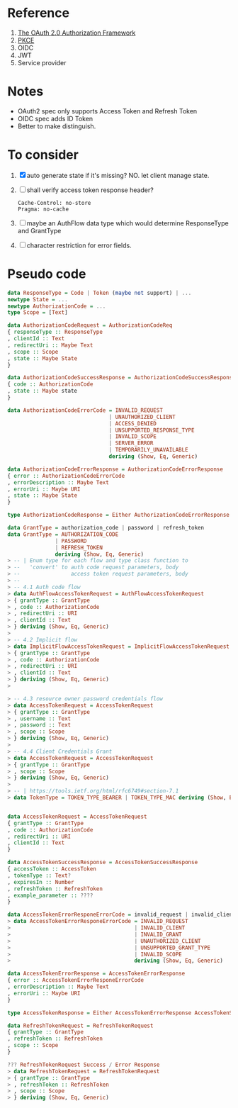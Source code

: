 * Reference
1. [[https://datatracker.ietf.org/doc/html/rfc6749][The OAuth 2.0 Authorization Framework]]
2. [[https://datatracker.ietf.org/doc/html/rfc7636][PKCE]]
3. OIDC
4. JWT
5. Service provider

* Notes

- OAuth2 spec only supports Access Token and Refresh Token
- OIDC spec adds ID Token
- Better to make distinguish.

* To consider

1. [X] auto generate state if it's missing? NO. let client manage state.
2. [ ] shall verify access token response header?
   #+begin_src
   Cache-Control: no-store
   Pragma: no-cache
   #+end_src
3. [ ] maybe an AuthFlow data type which would determine ResponseType and GrantType
4. [ ] character restriction for error fields.

* Pseudo code

#+begin_src haskell
data ResponseType = Code | Token (maybe not support) | ...
newtype State = ...
newtype AuthorizationCode = ...
type Scope = [Text]

data AuthorizationCodeRequest = AuthorizationCodeReq
{ responseType :: ResponseType
, clientId :: Text
, redirectUri :: Maybe Text
, scope :: Scope
, state :: Maybe State
}

data AuthorizationCodeSuccessResponse = AuthorizationCodeSuccessResponse
{ code :: AuthorizationCode
, state :: Maybe state
}

data AuthorizationCodeErrorCode = INVALID_REQUEST
                                | UNAUTHORIZED_CLIENT
                                | ACCESS_DENIED
                                | UNSUPPORTED_RESPONSE_TYPE
                                | INVALID_SCOPE
                                | SERVER_ERROR
                                | TEMPORARILY_UNAVAILABLE
                                deriving (Show, Eq, Generic)

data AuthorizationCodeErrorResponse = AuthorizationCodeErrorResponse
{ error :: AuthorizationCodeErrorCode
, errorDescription :: Maybe Text
, errorUri :: Maybe URI
, state :: Maybe State
}

type AuthorizationCodeResponse = Either AuthorizationCodeErrorResponse AuthorizationCodeSuccessResponse

data GrantType = authorization_code | password | refresh_token
data GrantType = AUTHORIZATION_CODE
               | PASSWORD
               | REFRESH_TOKEN
               deriving (Show, Eq, Generic)
> -- | Enum type for each flow and type class function to
> --   'convert' to auth code request parameters, body
> --                access token request parameters, body
> --
> -- 4.1 Auth code flow
> data AuthFlowAccessTokenRequest = AuthFlowAccessTokenRequest
> { grantType :: GrantType
> , code :: AuthorizationCode
> , redirectUri :: URI
> , clientId :: Text
> } deriving (Show, Eq, Generic)
>
> -- 4.2 Implicit flow
> data ImplicitFlowAccessTokenRequest = ImplicitFlowAccessTokenRequest
> { grantType :: GrantType
> , code :: AuthorizationCode
> , redirectUri :: URI
> , clientId :: Text
> } deriving (Show, Eq, Generic)
>

> -- 4.3 resource owner password credentials flow
> data AccessTokenRequest = AccessTokenRequest
> { grantType :: GrantType
> , username :: Text
> , password :: Text
> , scope :: Scope
> } deriving (Show, Eq, Generic)
>
> -- 4.4 Client Credentials Grant
> data AccessTokenRequest = AccessTokenRequest
> { grantType :: GrantType
> , scope :: Scope
> } deriving (Show, Eq, Generic)
>
> -- | https://tools.ietf.org/html/rfc6749#section-7.1
> data TokenType = TOKEN_TYPE_BEARER | TOKEN_TYPE_MAC deriving (Show, Eq, Generic)


data AccessTokenRequest = AccessTokenRequest
{ grantType :: GrantType
, code :: AuthorizationCode
, redirectUri :: URI
, clientId :: Text
}

data AccessTokenSuccessResponse = AccessTokenSuccessResponse
{ accessToken :: AccessToken
, tokenType :: Text?
, expiresIn :: Number
, refreshToken :: RefreshToken
, example_parameter :: ????
}

data AccessTokenErrorResponeErrorCode = invalid_request | invalid_client | ...
> data AccessTokenErrorResponeErrorCode = INVALID_REQUEST
>                                       | INVALID_CLIENT
>                                       | INVALID_GRANT
>                                       | UNAUTHORIZED_CLIENT
>                                       | UNSUPPORTED_GRANT_TYPE
>                                       | INVALID_SCOPE
>                                       deriving (Show, Eq, Generic)

data AccessTokenErrorResponse = AccessTokenErrorResponse
{ error :: AccessTokenErrorResponeErrorCode
, errorDescription :: Maybe Text
, errorUri :: Maybe URI
}

type AccessTokenResponse = Either AccessTokenErrorResponse AccessTokenSuccessResponse

data RefreshTokenRequest = RefreshTokenRequest
{ grantType :: GrantType
, refreshToken :: RefreshToken
, scope :: Scope
}

??? RefreshTokenRequest Success / Error Response
> data RefreshTokenRequest = RefreshTokenRequest
> { grantType :: GrantType
> , refreshToken :: RefreshToken
> , scope :: Scope
> } deriving (Show, Eq, Generic)

#+end_src

